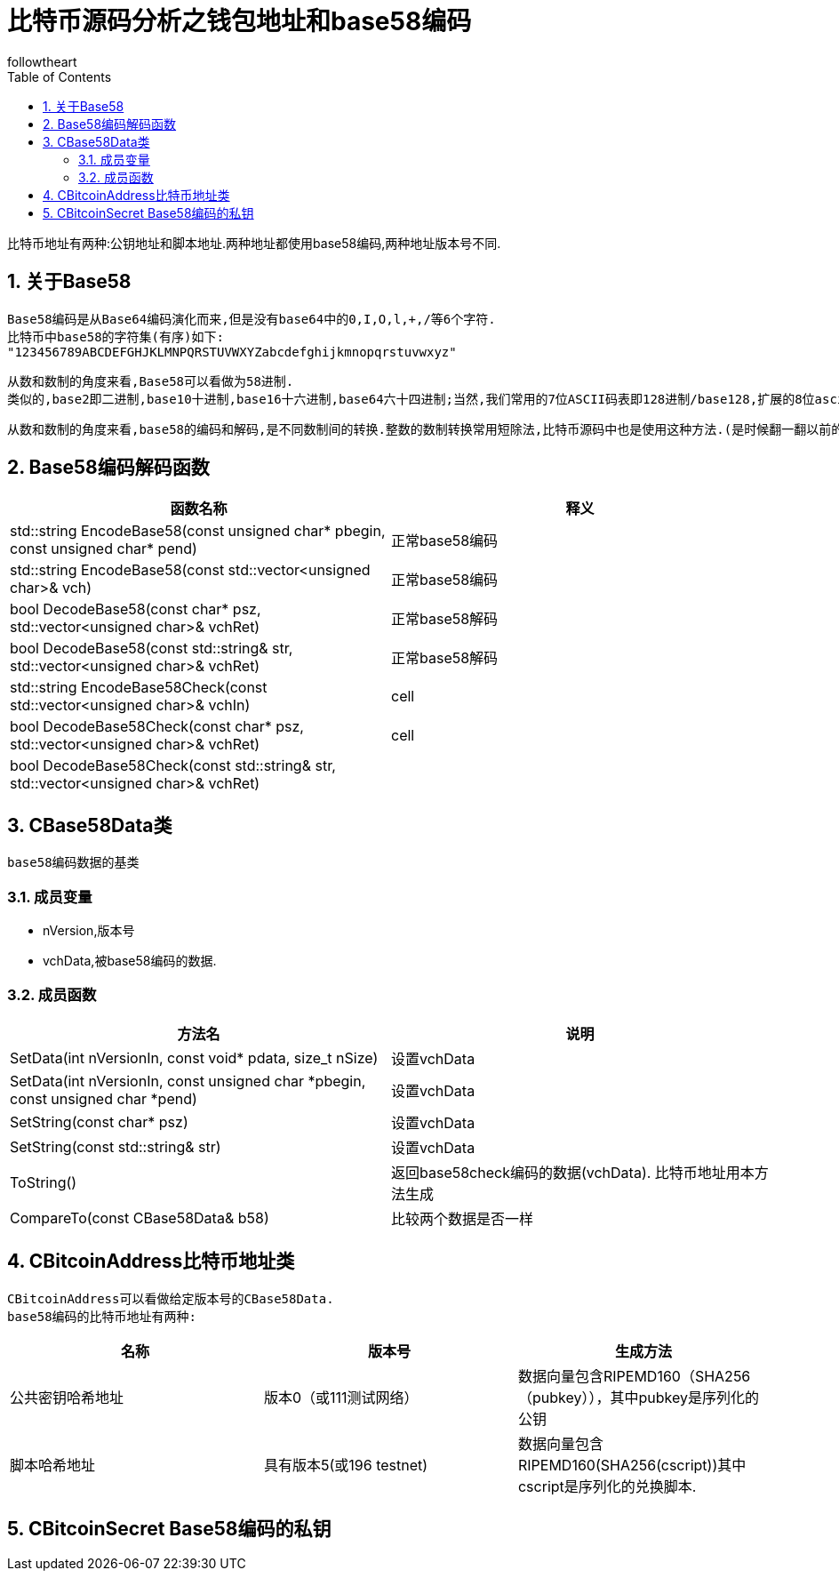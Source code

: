 = 比特币源码分析之钱包地址和base58编码
followtheart
:doctype: article
:encoding: utf-8
:lang: en
:toc: left
:numbered:

比特币地址有两种:公钥地址和脚本地址.两种地址都使用base58编码,两种地址版本号不同.

## 关于Base58

 Base58编码是从Base64编码演化而来,但是没有base64中的0,I,O,l,+,/等6个字符.
 比特币中base58的字符集(有序)如下:
 "123456789ABCDEFGHJKLMNPQRSTUVWXYZabcdefghijkmnopqrstuvwxyz"
 
 从数和数制的角度来看,Base58可以看做为58进制.
 类似的,base2即二进制,base10十进制,base16十六进制,base64六十四进制;当然,我们常用的7位ASCII码表即128进制/base128,扩展的8位ascii码表亦可看做256进制/base256.
 
 从数和数制的角度来看,base58的编码和解码,是不同数制间的转换.整数的数制转换常用短除法,比特币源码中也是使用这种方法.(是时候翻一翻以前的课本或者百度百科了^_^)
 
## Base58编码解码函数

 
[width="100%",options="header,footer"]
|====================
| 函数名称 | 释义 
| std::string EncodeBase58(const unsigned char* pbegin, const unsigned char* pend) | 正常base58编码 
| std::string EncodeBase58(const std::vector<unsigned char>& vch) | 正常base58编码
| bool DecodeBase58(const char* psz, std::vector<unsigned char>& vchRet) | 正常base58解码 
| bool DecodeBase58(const std::string& str, std::vector<unsigned char>& vchRet) | 正常base58解码 
| std::string EncodeBase58Check(const std::vector<unsigned char>& vchIn) | cell 
| bool DecodeBase58Check(const char* psz, std::vector<unsigned char>& vchRet) | cell
| bool DecodeBase58Check(const std::string& str, std::vector<unsigned char>& vchRet)| 
|==================== 
 
 
## CBase58Data类
 base58编码数据的基类

### 成员变量

* nVersion,版本号
* vchData,被base58编码的数据.
 
### 成员函数
 
[width="100%",options="header,footer"]
|====================
| 方法名 | 说明 
| SetData(int nVersionIn, const void* pdata, size_t nSize) | 设置vchData 
| SetData(int nVersionIn, const unsigned char *pbegin, const unsigned char *pend) | 设置vchData 
| SetString(const char* psz) | 设置vchData 
| SetString(const std::string& str) | 设置vchData 
| ToString() | 返回base58check编码的数据(vchData). 比特币地址用本方法生成
| CompareTo(const CBase58Data& b58)|比较两个数据是否一样
|====================
## CBitcoinAddress比特币地址类
  CBitcoinAddress可以看做给定版本号的CBase58Data.
  base58编码的比特币地址有两种:
    
[width="100%",options="header,footer"]
|====================
| 名称| 版本号|生成方法
| 公共密钥哈希地址 | 版本0（或111测试网络）|数据向量包含RIPEMD160（SHA256（pubkey）），其中pubkey是序列化的公钥 
| 脚本哈希地址 |具有版本5(或196 testnet) |   数据向量包含RIPEMD160(SHA256(cscript))其中cscript是序列化的兑换脚本.
|====================


## CBitcoinSecret Base58编码的私钥
